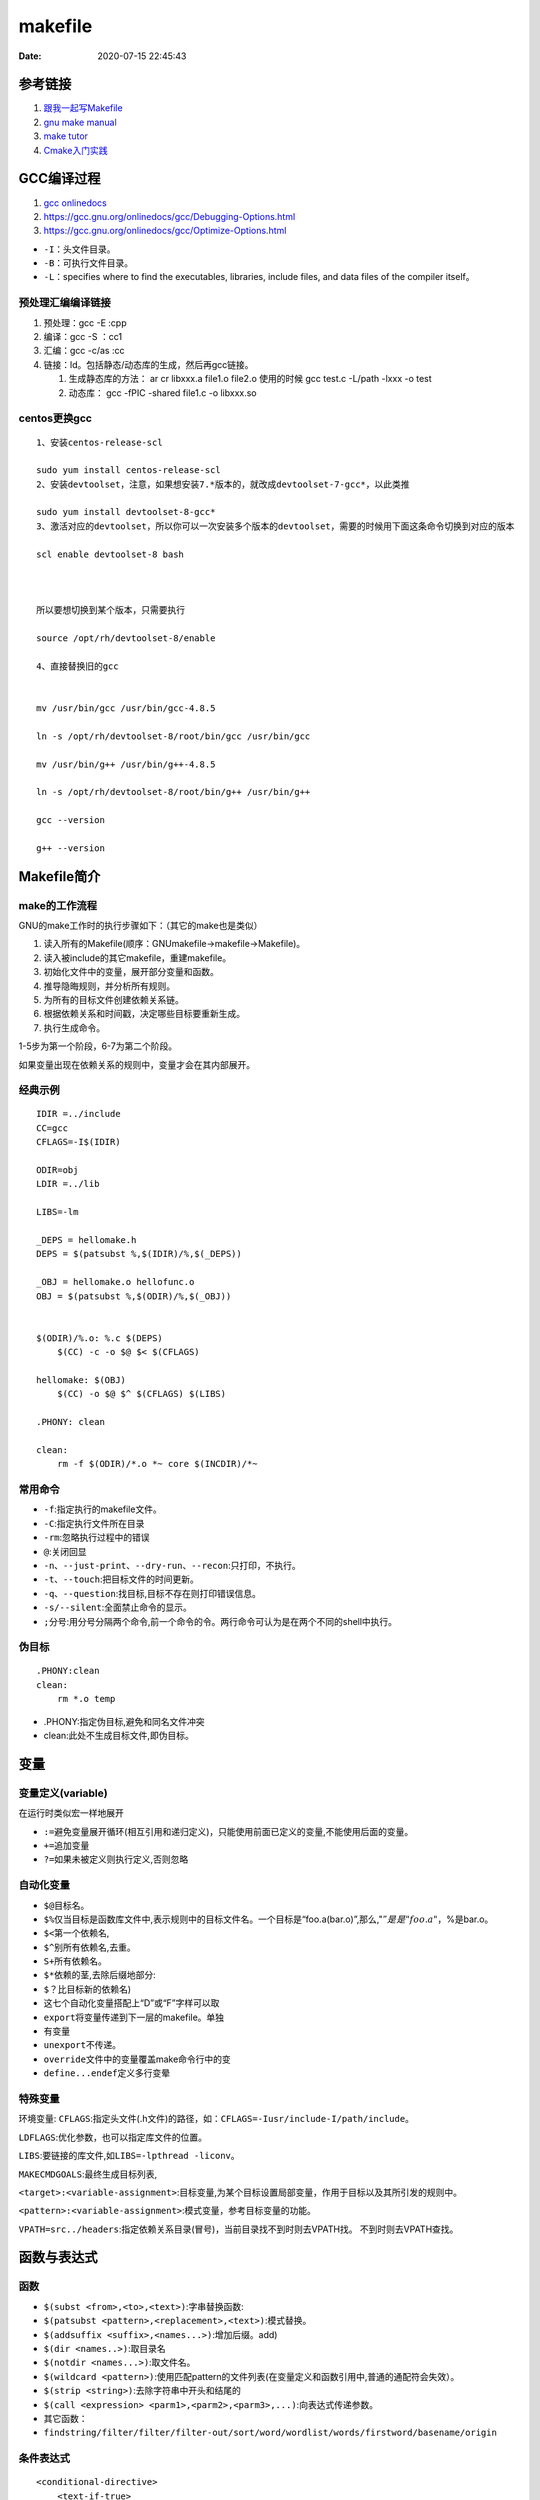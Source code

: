===============
makefile 
===============

:Date:   2020-07-15 22:45:43


参考链接
===========

1. `跟我一起写Makefile <https://wiki.ubuntu.org.cn/%E8%B7%9F%E6%88%91%E4%B8%80%E8%B5%B7%E5%86%99Makefile>`__
2. `gnu make manual <https://www.gnu.org/software/make/manual/make.html>`__
3. `make tutor <https://www.cs.colby.edu/maxwell/courses/tutorials/maketutor/>`__
4. `Cmake入门实践 <https://www.hahack.com/codes/cmake/>`__


GCC编译过程
===========

1. `gcc onlinedocs <https://gcc.gnu.org/onlinedocs/gcc/>`__
2. https://gcc.gnu.org/onlinedocs/gcc/Debugging-Options.html
3. https://gcc.gnu.org/onlinedocs/gcc/Optimize-Options.html

-  ``-I``\ ：头文件目录。
-  ``-B``\ ：可执行文件目录。
-  ``-L``\ ：specifies where to find the executables, libraries, include
   files, and data files of the compiler itself。

预处理汇编编译链接
------------------

1. 预处理：gcc -E :cpp
2. 编译：gcc -S ：cc1
3. 汇编：gcc -c/as :cc
4. 链接：ld。包括静态/动态库的生成，然后再gcc链接。

   1. 生成静态库的方法： ar cr libxxx.a file1.o file2.o
      使用的时候 gcc test.c -L/path -lxxx -o test
   2. 动态库： gcc -fPIC -shared file1.c -o libxxx.so


centos更换gcc
--------------
::

      1、安装centos-release-scl

      sudo yum install centos-release-scl
      2、安装devtoolset，注意，如果想安装7.*版本的，就改成devtoolset-7-gcc*，以此类推

      sudo yum install devtoolset-8-gcc*
      3、激活对应的devtoolset，所以你可以一次安装多个版本的devtoolset，需要的时候用下面这条命令切换到对应的版本

      scl enable devtoolset-8 bash



      所以要想切换到某个版本，只需要执行

      source /opt/rh/devtoolset-8/enable

      4、直接替换旧的gcc


      mv /usr/bin/gcc /usr/bin/gcc-4.8.5

      ln -s /opt/rh/devtoolset-8/root/bin/gcc /usr/bin/gcc

      mv /usr/bin/g++ /usr/bin/g++-4.8.5

      ln -s /opt/rh/devtoolset-8/root/bin/g++ /usr/bin/g++

      gcc --version

      g++ --version

Makefile简介
============

make的工作流程
--------------

GNU的make工作时的执行步骤如下：（其它的make也是类似）

1. 读入所有的Makefile(顺序：GNUmakefile->makefile->Makefile)。
2. 读入被include的其它makefile，重建makefile。
3. 初始化文件中的变量，展开部分变量和函数。
4. 推导隐晦规则，并分析所有规则。
5. 为所有的目标文件创建依赖关系链。
6. 根据依赖关系和时间戳，决定哪些目标要重新生成。
7. 执行生成命令。

1-5步为第一个阶段，6-7为第二个阶段。

如果变量出现在依赖关系的规则中，变量才会在其内部展开。

经典示例
--------

::

   IDIR =../include
   CC=gcc
   CFLAGS=-I$(IDIR)

   ODIR=obj
   LDIR =../lib

   LIBS=-lm

   _DEPS = hellomake.h
   DEPS = $(patsubst %,$(IDIR)/%,$(_DEPS))

   _OBJ = hellomake.o hellofunc.o 
   OBJ = $(patsubst %,$(ODIR)/%,$(_OBJ))


   $(ODIR)/%.o: %.c $(DEPS)
       $(CC) -c -o $@ $< $(CFLAGS)

   hellomake: $(OBJ)
       $(CC) -o $@ $^ $(CFLAGS) $(LIBS)

   .PHONY: clean

   clean:
       rm -f $(ODIR)/*.o *~ core $(INCDIR)/*~

常用命令
--------

-  ``-f``:指定执行的makefile文件。
-  ``-C``:指定执行文件所在目录
-  ``-rm``:忽略执行过程中的错误
-  ``@``:关闭回显
-  ``-n``\ 、\ ``--just-print``\ 、\ ``--dry-run``\ 、\ ``--recon``:只打印，不执行。
-  ``-t``\ 、\ ``--touch``:把目标文件的时间更新。
-  ``-q``\ 、\ ``--question``:找目标,目标不存在则打印错误信息。
-  ``-s/--silent``:全面禁止命令的显示。
-  ``;``\ 分号:用分号分隔两个命令,前一个命令的令。两行命令可认为是在两个不同的shell中执行。

伪目标
------

::

   .PHONY:clean
   clean:
       rm *.o temp

-  .PHONY:指定伪目标,避免和同名文件冲突
-  clean:此处不生成目标文件,即伪目标。

变量
====

变量定义(variable)
------------------
在运行时类似宏一样地展开

- ``:=``\ 避免变量展开循环(相互引用和递归定义)，只能使用前面已定义的变量,不能使用后面的变量。
- ``+=``\ 追加变量 
- ``?=``\ 如果未被定义则执行定义,否则忽略

自动化变量
----------

-  ``$@``\ 目标名。
-  ``$%``\ 仅当目标是函数库文件中,表示规则中的目标文件名。一个目标是“foo.a(bar.o)”,那么,":math:`@”是是"foo.a"，`\ %是bar.o。
-  ``$<``\ 第一个依赖名,
-  ``$^``\ 别所有依赖名,去重。
-  ``S+``\ 所有依赖名。
-  ``$*``\ 依赖的茎,去除后缀地部分:
-  ``$？``\ 比目标新的依赖名)
-  这七个自动化变量搭配上“D”或“F”字样可以取
-  ``export``\ 将变量传递到下一层的makefile。单独
-  有变量
-  ``unexport``\ 不传递。
-  ``override``\ 文件中的变量覆盖make命令行中的变
-  ``define...endef``\ 定义多行变晕

特殊变量
--------

环境变量:
``CFLAGS``:指定头文件(.h文件)的路径，如：\ ``CFLAGS=-Iusr/include-I/path/include``\ 。

``LDFLAGS``:优化参数，也可以指定库文件的位置。

``LIBS``:要链接的库文件,如\ ``LIBS=-lpthread -liconv``\ 。

``MAKECMDGOALS``:最终生成目标列表,

``<target>:<variable-assignment>``:目标变量,为某个目标设置局部变量，作用于目标以及其所引发的规则中。

``<pattern>:<variable-assignment>``:模式变量，参考目标变量的功能。

``VPATH=src../headers``:指定依赖关系目录(冒号)，当前目录找不到时则去VPATH找。
不到时则去VPATH查找。

函数与表达式
============

函数
----

-  ``$(subst <from>,<to>,<text>)``:字串替换函数:
-  ``$(patsubst <pattern>,<replacement>,<text>)``:模式替换。
-  ``$(addsuffix <suffix>,<names...>)``:增加后缀。add)
-  ``$(dir <names..>)``:取目录名
-  ``$(notdir <names...>)``:取文件名。
-  ``$(wildcard <pattern>)``:使用匹配pattern的文件列表(在变量定义和函数引用中,普通的通配符会失效）。
-  ``$(strip <string>)``:去除字符串中开头和结尾的
-  ``$(call <expression> <parm1>,<parm2>,<parm3>,...)``:向表达式传递参数。
-  其它函数：
-  ``findstring/filter/filter/filter-out/sort/word/wordlist/words/firstword/basename/origin``

条件表达式
----------

::

   <conditional-directive>
       <text-if-true>
   else
       <text-if-false>
   Endif

条件表达式地四个关键字

::

   ifeq(<arg1>,<arg2>)
   ifneq(<arg1>,<arg2>)
   ifdef<variable-name>
   ifndef<variable-name>

隐晦规则
--------

``-r``\ 或\ ``--no-builtin-rules``\ ：取消所有的预置的隐含规则。

自动推导文件以及文件依赖关系后面的命令。如果make文件找到一个whatever.o,那么whatever.c,就会是依赖文件，且\ ``cc-c whatever.c``\ 也会被推导出来。

许多预定义的变量也属于隐晦规则的范围：

1. 程序名如CC；
2. 程序参数如CFLAGS

函数库文件
----------

函数库文件是对Object文件(程序编译的中间文件)，一般由命令\ ``ar``\ 完成。


Cmake:TODO
=============

1. `CMake 入门实战 <https://www.hahack.com/codes/cmake/>`__
2. https://cmake.org/cmake/help/latest/guide/tutorial/index.html https://github.com/DaveGamble/cJSON
3. `cmake 实践 <https://cmake.readthedocs.io/en/latest/index.html>`__

语法
-----------

